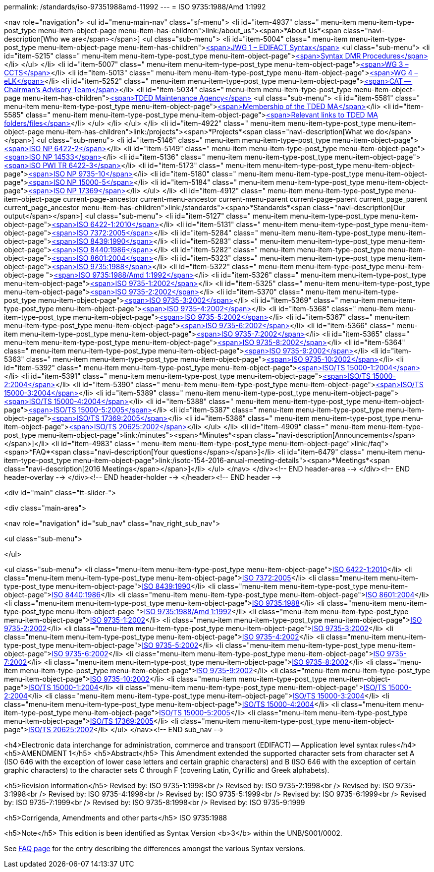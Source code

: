 permalink: /standards/iso-97351988amd-11992
---
= ISO 9735:1988/Amd 1:1992





<nav role="navigation">
<ul id="menu-main-nav" class="sf-menu">
<li id="item-4937"  class=" menu-item menu-item-type-post_type menu-item-object-page menu-item-has-children">link:/about_us"><span>*About Us*<span class="navi-description[Who we are</span></span>]
<ul class="sub-menu">
	<li id="item-5004"  class=" menu-item menu-item-type-post_type menu-item-object-page menu-item-has-children">link:/about_us/jwg1[<span>JWG 1 – EDIFACT Syntax</span>]
	<ul class="sub-menu">
		<li id="item-5215"  class=" menu-item menu-item-type-post_type menu-item-object-page">link:/about_us/jwg1/sdmr[<span>Syntax DMR Procedures</span>]</li>
	</ul>
</li>
	<li id="item-5007"  class=" menu-item menu-item-type-post_type menu-item-object-page">link:/about_us/wg3[<span>WG 3 – CCTS</span>]</li>
	<li id="item-5013"  class=" menu-item menu-item-type-post_type menu-item-object-page">link:/about_us/wg4[<span>WG 4 – eLK</span>]</li>
	<li id="item-5252"  class=" menu-item menu-item-type-post_type menu-item-object-page">link:/about_us/cat[<span>CAT -- Chairman's Advisory Team</span>]</li>
	<li id="item-5034"  class=" menu-item menu-item-type-post_type menu-item-object-page menu-item-has-children">link:/about_us/ma[<span>TDED Maintenance Agency</span>]
	<ul class="sub-menu">
		<li id="item-5581"  class=" menu-item menu-item-type-post_type menu-item-object-page">link:/about_us/ma/membership-of-the-tded-maintenance-agency[<span>Membership of the TDED MA</span>]</li>
		<li id="item-5585"  class=" menu-item menu-item-type-post_type menu-item-object-page">link:/about_us/ma/ma_links[<span>Relevant links to TDED MA folders/files</span>]</li>
	</ul>
</li>
</ul>
</li>
<li id="item-4922"  class=" menu-item menu-item-type-post_type menu-item-object-page menu-item-has-children">link:/projects"><span>*Projects*<span class="navi-description[What we do</span></span>]
<ul class="sub-menu">
	<li id="item-5146"  class=" menu-item menu-item-type-post_type menu-item-object-page">link:/projects/iso-np-6422-2[<span>ISO NP 6422-2</span>]</li>
	<li id="item-5149"  class=" menu-item menu-item-type-post_type menu-item-object-page">link:/projects/iso-np-14533[<span>ISO NP 14533</span>]</li>
	<li id="item-5136"  class=" menu-item menu-item-type-post_type menu-item-object-page">link:/projects/iso-pwi-tr-6422-3[<span>ISO PWI TR 6422-3</span>]</li>
	<li id="item-5173"  class=" menu-item menu-item-type-post_type menu-item-object-page">link:/projects/iso-np-9735-10[<span>ISO NP 9735-10</span>]</li>
	<li id="item-5180"  class=" menu-item menu-item-type-post_type menu-item-object-page">link:/projects/iso-np-15000-5[<span>ISO NP 15000-5</span>]</li>
	<li id="item-5184"  class=" menu-item menu-item-type-post_type menu-item-object-page">link:/projects/iso-np-17369[<span>ISO NP 17369</span>]</li>
</ul>
</li>
<li id="item-4912"  class=" menu-item menu-item-type-post_type menu-item-object-page current-page-ancestor current-menu-ancestor current-menu-parent current-page-parent current_page_parent current_page_ancestor menu-item-has-children">link:/standards"><span>*Standards*<span class="navi-description[Our output</span></span>]
<ul class="sub-menu">
	<li id="item-5127"  class=" menu-item menu-item-type-post_type menu-item-object-page">link:/standards/iso-6422-12010[<span>ISO 6422-1:2010</span>]</li>
	<li id="item-5131"  class=" menu-item menu-item-type-post_type menu-item-object-page">link:/standards/iso-73722005[<span>ISO 7372:2005</span>]</li>
	<li id="item-5284"  class=" menu-item menu-item-type-post_type menu-item-object-page">link:/standards/iso-84391990[<span>ISO 8439:1990</span>]</li>
	<li id="item-5283"  class=" menu-item menu-item-type-post_type menu-item-object-page">link:/standards/iso-84401986[<span>ISO 8440:1986</span>]</li>
	<li id="item-5282"  class=" menu-item menu-item-type-post_type menu-item-object-page">link:/standards/iso-86012004[<span>ISO 8601:2004</span>]</li>
	<li id="item-5323"  class=" menu-item menu-item-type-post_type menu-item-object-page">link:/standards/iso-97351988[<span>ISO 9735:1988</span>]</li>
	<li id="item-5322"  class=" menu-item menu-item-type-post_type menu-item-object-page ">link:/standards/iso-97351988amd-11992[<span>ISO 9735:1988/Amd 1:1992</span>]</li>
	<li id="item-5326"  class=" menu-item menu-item-type-post_type menu-item-object-page">link:/standards/iso-9735-12002[<span>ISO 9735-1:2002</span>]</li>
	<li id="item-5325"  class=" menu-item menu-item-type-post_type menu-item-object-page">link:/standards/iso-9735-22002[<span>ISO 9735-2:2002</span>]</li>
	<li id="item-5370"  class=" menu-item menu-item-type-post_type menu-item-object-page">link:/standards/iso-9735-32002[<span>ISO 9735-3:2002</span>]</li>
	<li id="item-5369"  class=" menu-item menu-item-type-post_type menu-item-object-page">link:/standards/iso-9735-42002[<span>ISO 9735-4:2002</span>]</li>
	<li id="item-5368"  class=" menu-item menu-item-type-post_type menu-item-object-page">link:/standards/iso-9735-52002[<span>ISO 9735-5:2002</span>]</li>
	<li id="item-5367"  class=" menu-item menu-item-type-post_type menu-item-object-page">link:/standards/iso-9735-62002[<span>ISO 9735-6:2002</span>]</li>
	<li id="item-5366"  class=" menu-item menu-item-type-post_type menu-item-object-page">link:/standards/iso-9735-72002[<span>ISO 9735-7:2002</span>]</li>
	<li id="item-5365"  class=" menu-item menu-item-type-post_type menu-item-object-page">link:/standards/iso-9735-82002[<span>ISO 9735-8:2002</span>]</li>
	<li id="item-5364"  class=" menu-item menu-item-type-post_type menu-item-object-page">link:/standards/iso-9735-92002[<span>ISO 9735-9:2002</span>]</li>
	<li id="item-5363"  class=" menu-item menu-item-type-post_type menu-item-object-page">link:/standards/iso-9735-102002[<span>ISO 9735-10:2002</span>]</li>
	<li id="item-5392"  class=" menu-item menu-item-type-post_type menu-item-object-page">link:/standards/isots-15000-12004[<span>ISO/TS 15000-1:2004</span>]</li>
	<li id="item-5391"  class=" menu-item menu-item-type-post_type menu-item-object-page">link:/standards/isots-15000-22004[<span>ISO/TS 15000-2:2004</span>]</li>
	<li id="item-5390"  class=" menu-item menu-item-type-post_type menu-item-object-page">link:/standards/isots-15000-32004[<span>ISO/TS 15000-3:2004</span>]</li>
	<li id="item-5389"  class=" menu-item menu-item-type-post_type menu-item-object-page">link:/standards/isots-15000-42004[<span>ISO/TS 15000-4:2004</span>]</li>
	<li id="item-5388"  class=" menu-item menu-item-type-post_type menu-item-object-page">link:/standards/isots-15000-52005[<span>ISO/TS 15000-5:2005</span>]</li>
	<li id="item-5387"  class=" menu-item menu-item-type-post_type menu-item-object-page">link:/standards/isots-173692005[<span>ISO/TS 17369:2005</span>]</li>
	<li id="item-5386"  class=" menu-item menu-item-type-post_type menu-item-object-page">link:/standards/isots-206252002[<span>ISO/TS 20625:2002</span>]</li>
</ul>
</li>
<li id="item-4909"  class=" menu-item menu-item-type-post_type menu-item-object-page">link:/minutes"><span>*Minutes*<span class="navi-description[Announcements</span></span>]</li>
<li id="item-4983"  class=" menu-item menu-item-type-post_type menu-item-object-page">link:/faq"><span>*FAQ*<span class="navi-description[Your questions</span></span>]</li>
<li id="item-6479"  class=" menu-item menu-item-type-post_type menu-item-object-page">link:/isotc-154-2016-anual-meeting-details"><span>*Meetings*<span class="navi-description[2016 Meetings</span></span>]</li>
</ul>
</nav>
</div><!-- END header-area -->
</div><!-- END header-overlay -->
</div><!-- END header-holder -->
</header><!-- END header -->


<div id="main" class="tt-slider-">


<div class="main-area">

<nav role="navigation" id="sub_nav" class="nav_right_sub_nav">
	
<ul class="sub-menu">


</ul>

<ul class="sub-menu">
	<li class="menu-item menu-item-type-post_type menu-item-object-page">link:/standards/iso-6422-12010[ISO 6422-1:2010]</li>
	<li class="menu-item menu-item-type-post_type menu-item-object-page">link:/standards/iso-73722005[ISO 7372:2005]</li>
	<li class="menu-item menu-item-type-post_type menu-item-object-page">link:/standards/iso-84391990[ISO 8439:1990]</li>
	<li class="menu-item menu-item-type-post_type menu-item-object-page">link:/standards/iso-84401986[ISO 8440:1986]</li>
	<li class="menu-item menu-item-type-post_type menu-item-object-page">link:/standards/iso-86012004[ISO 8601:2004]</li>
	<li class="menu-item menu-item-type-post_type menu-item-object-page">link:/standards/iso-97351988[ISO 9735:1988]</li>
	<li class="menu-item menu-item-type-post_type menu-item-object-page ">link:/standards/iso-97351988amd-11992[ISO 9735:1988/Amd 1:1992]</li>
	<li class="menu-item menu-item-type-post_type menu-item-object-page">link:/standards/iso-9735-12002[ISO 9735-1:2002]</li>
	<li class="menu-item menu-item-type-post_type menu-item-object-page">link:/standards/iso-9735-22002[ISO 9735-2:2002]</li>
	<li class="menu-item menu-item-type-post_type menu-item-object-page">link:/standards/iso-9735-32002[ISO 9735-3:2002]</li>
	<li class="menu-item menu-item-type-post_type menu-item-object-page">link:/standards/iso-9735-42002[ISO 9735-4:2002]</li>
	<li class="menu-item menu-item-type-post_type menu-item-object-page">link:/standards/iso-9735-52002[ISO 9735-5:2002]</li>
	<li class="menu-item menu-item-type-post_type menu-item-object-page">link:/standards/iso-9735-62002[ISO 9735-6:2002]</li>
	<li class="menu-item menu-item-type-post_type menu-item-object-page">link:/standards/iso-9735-72002[ISO 9735-7:2002]</li>
	<li class="menu-item menu-item-type-post_type menu-item-object-page">link:/standards/iso-9735-82002[ISO 9735-8:2002]</li>
	<li class="menu-item menu-item-type-post_type menu-item-object-page">link:/standards/iso-9735-92002[ISO 9735-9:2002]</li>
	<li class="menu-item menu-item-type-post_type menu-item-object-page">link:/standards/iso-9735-102002[ISO 9735-10:2002]</li>
	<li class="menu-item menu-item-type-post_type menu-item-object-page">link:/standards/isots-15000-12004[ISO/TS 15000-1:2004]</li>
	<li class="menu-item menu-item-type-post_type menu-item-object-page">link:/standards/isots-15000-22004[ISO/TS 15000-2:2004]</li>
	<li class="menu-item menu-item-type-post_type menu-item-object-page">link:/standards/isots-15000-32004[ISO/TS 15000-3:2004]</li>
	<li class="menu-item menu-item-type-post_type menu-item-object-page">link:/standards/isots-15000-42004[ISO/TS 15000-4:2004]</li>
	<li class="menu-item menu-item-type-post_type menu-item-object-page">link:/standards/isots-15000-52005[ISO/TS 15000-5:2005]</li>
	<li class="menu-item menu-item-type-post_type menu-item-object-page">link:/standards/isots-173692005[ISO/TS 17369:2005]</li>
	<li class="menu-item menu-item-type-post_type menu-item-object-page">link:/standards/isots-206252002[ISO/TS 20625:2002]</li>
</ul>
</nav><!-- END sub_nav -->


<h4>Electronic data interchange for administration, commerce and transport (EDIFACT) -- Application level syntax rules</h4>
<h5>AMENDMENT 1</h5>
<h5>Abstract</h5>
This Amendment extended the supported character sets from character set A (ISO 646 with the exception of lower case letters and certain graphic characters) and B (ISO 646 with the exception of certain graphic characters) to the character sets C through F (covering Latin, Cyrillic and Greek alphabets).

<h5>Revision information</h5>
Revised by: ISO 9735-1:1998<br />
Revised by: ISO 9735-2:1998<br />
Revised by: ISO 9735-3:1998<br />
Revised by: ISO 9735-4:1998<br />
Revised by: ISO 9735-5:1999<br />
Revised by: ISO 9735-6:1999<br />
Revised by: ISO 9735-7:1999<br />
Revised by: ISO 9735-8:1998<br />
Revised by: ISO 9735-9:1999

<h5>Corrigenda, Amendments and other parts</h5>
ISO 9735:1988

<h5>Note</h5>
This edition is been identified as Syntax Version <b>3</b> within the UNB/S001/0002.

See link:/faq[FAQ page] for the entry describing the differences amongst the various Syntax versions.


